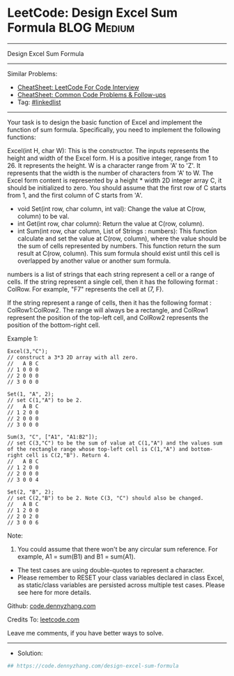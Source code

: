 * LeetCode: Design Excel Sum Formula                            :BLOG:Medium:
#+STARTUP: showeverything
#+OPTIONS: toc:nil \n:t ^:nil creator:nil d:nil
:PROPERTIES:
:type:     linkedlist
:END:
---------------------------------------------------------------------
Design Excel Sum Formula
---------------------------------------------------------------------
#+BEGIN_HTML
<a href="https://github.com/dennyzhang/code.dennyzhang.com/tree/master/problems/design-excel-sum-formula"><img align="right" width="200" height="183" src="https://www.dennyzhang.com/wp-content/uploads/denny/watermark/github.png" /></a>
#+END_HTML
Similar Problems:
- [[https://cheatsheet.dennyzhang.com/cheatsheet-leetcode-A4][CheatSheet: LeetCode For Code Interview]]
- [[https://cheatsheet.dennyzhang.com/cheatsheet-followup-A4][CheatSheet: Common Code Problems & Follow-ups]]
- Tag: [[https://code.dennyzhang.com/review-linkedlist][#linkedlist]]
---------------------------------------------------------------------
Your task is to design the basic function of Excel and implement the function of sum formula. Specifically, you need to implement the following functions:

Excel(int H, char W): This is the constructor. The inputs represents the height and width of the Excel form. H is a positive integer, range from 1 to 26. It represents the height. W is a character range from 'A' to 'Z'. It represents that the width is the number of characters from 'A' to W. The Excel form content is represented by a height * width 2D integer array C, it should be initialized to zero. You should assume that the first row of C starts from 1, and the first column of C starts from 'A'.


- void Set(int row, char column, int val): Change the value at C(row, column) to be val.
- int Get(int row, char column): Return the value at C(row, column).
- int Sum(int row, char column, List of Strings : numbers): This function calculate and set the value at C(row, column), where the value should be the sum of cells represented by numbers. This function return the sum result at C(row, column). This sum formula should exist until this cell is overlapped by another value or another sum formula.

numbers is a list of strings that each string represent a cell or a range of cells. If the string represent a single cell, then it has the following format : ColRow. For example, "F7" represents the cell at (7, F).

If the string represent a range of cells, then it has the following format : ColRow1:ColRow2. The range will always be a rectangle, and ColRow1 represent the position of the top-left cell, and ColRow2 represents the position of the bottom-right cell.

Example 1:
#+BEGIN_EXAMPLE
Excel(3,"C"); 
// construct a 3*3 2D array with all zero.
//   A B C
// 1 0 0 0
// 2 0 0 0
// 3 0 0 0

Set(1, "A", 2);
// set C(1,"A") to be 2.
//   A B C
// 1 2 0 0
// 2 0 0 0
// 3 0 0 0

Sum(3, "C", ["A1", "A1:B2"]);
// set C(3,"C") to be the sum of value at C(1,"A") and the values sum of the rectangle range whose top-left cell is C(1,"A") and bottom-right cell is C(2,"B"). Return 4. 
//   A B C
// 1 2 0 0
// 2 0 0 0
// 3 0 0 4

Set(2, "B", 2);
// set C(2,"B") to be 2. Note C(3, "C") should also be changed.
//   A B C
// 1 2 0 0
// 2 0 2 0
// 3 0 0 6
#+END_EXAMPLE

Note:
1. You could assume that there won't be any circular sum reference. For example, A1 = sum(B1) and B1 = sum(A1).
- The test cases are using double-quotes to represent a character.
- Please remember to RESET your class variables declared in class Excel, as static/class variables are persisted across multiple test cases. Please see here for more details.

Github: [[https://github.com/dennyzhang/code.dennyzhang.com/tree/master/problems/design-excel-sum-formula][code.dennyzhang.com]]

Credits To: [[https://leetcode.com/problems/design-excel-sum-formula/description/][leetcode.com]]

Leave me comments, if you have better ways to solve.
---------------------------------------------------------------------
- Solution:

#+BEGIN_SRC python
## https://code.dennyzhang.com/design-excel-sum-formula

#+END_SRC

#+BEGIN_HTML
<div style="overflow: hidden;">
<div style="float: left; padding: 5px"> <a href="https://www.linkedin.com/in/dennyzhang001"><img src="https://www.dennyzhang.com/wp-content/uploads/sns/linkedin.png" alt="linkedin" /></a></div>
<div style="float: left; padding: 5px"><a href="https://github.com/dennyzhang"><img src="https://www.dennyzhang.com/wp-content/uploads/sns/github.png" alt="github" /></a></div>
<div style="float: left; padding: 5px"><a href="https://www.dennyzhang.com/slack" target="_blank" rel="nofollow"><img src="https://www.dennyzhang.com/wp-content/uploads/sns/slack.png" alt="slack"/></a></div>
</div>
#+END_HTML
